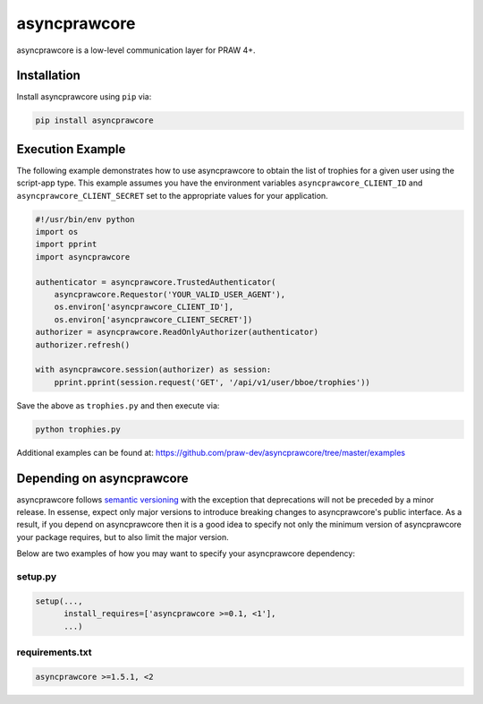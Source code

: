 .. _main_page:

asyncprawcore
========

.. image:: https://img.shields.io/pypi/v/asyncprawcore.svg
           :alt: Latest asyncprawcore Version
           :target: https://pypi.python.org/pypi/asyncprawcore
.. image:: https://travis-ci.org/praw-dev/asyncprawcore.svg?branch=master
           :target: https://travis-ci.org/praw-dev/asyncprawcore
.. image:: https://coveralls.io/repos/github/praw-dev/asyncprawcore/badge.svg?branch=master
           :target: https://coveralls.io/github/praw-dev/asyncprawcore?branch=master
.. image:: https://badges.gitter.im/praw-dev/praw.svg
           :alt: Join the chat at https://gitter.im/praw-dev/praw
           :target: https://gitter.im/praw-dev/praw


asyncprawcore is a low-level communication layer for PRAW 4+.


Installation
------------

Install asyncprawcore using ``pip`` via:

.. code-block:: console

    pip install asyncprawcore


Execution Example
-----------------

The following example demonstrates how to use asyncprawcore to obtain the list of
trophies for a given user using the script-app type.  This example assumes you
have the environment variables ``asyncprawcore_CLIENT_ID`` and
``asyncprawcore_CLIENT_SECRET`` set to the appropriate values for your application.

.. code-block:: python

   #!/usr/bin/env python
   import os
   import pprint
   import asyncprawcore

   authenticator = asyncprawcore.TrustedAuthenticator(
       asyncprawcore.Requestor('YOUR_VALID_USER_AGENT'),
       os.environ['asyncprawcore_CLIENT_ID'],
       os.environ['asyncprawcore_CLIENT_SECRET'])
   authorizer = asyncprawcore.ReadOnlyAuthorizer(authenticator)
   authorizer.refresh()

   with asyncprawcore.session(authorizer) as session:
       pprint.pprint(session.request('GET', '/api/v1/user/bboe/trophies'))

Save the above as ``trophies.py`` and then execute via:

.. code-block:: console

   python trophies.py

Additional examples can be found at:
https://github.com/praw-dev/asyncprawcore/tree/master/examples


Depending on asyncprawcore
---------------------

asyncprawcore follows `semantic versioning <http://semver.org/>`_ with the exception
that deprecations will not be preceded by a minor release. In essense, expect
only major versions to introduce breaking changes to asyncprawcore's public
interface. As a result, if you depend on asyncprawcore then it is a good idea to
specify not only the minimum version of asyncprawcore your package requires, but to
also limit the major version.

Below are two examples of how you may want to specify your asyncprawcore dependency:

setup.py
~~~~~~~~

.. code-block:: python

   setup(...,
         install_requires=['asyncprawcore >=0.1, <1'],
         ...)

requirements.txt
~~~~~~~~~~~~~~~~

.. code-block:: text

   asyncprawcore >=1.5.1, <2
